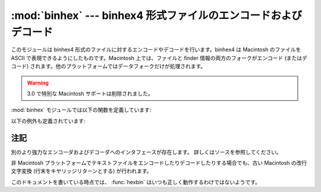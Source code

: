 
:mod:`binhex` --- binhex4 形式ファイルのエンコードおよびデコード
================================================================

.. module:: binhex
   :synopsis: binhex4 形式ファイルのエンコードおよびデコード。


このモジュールは binhex4 形式のファイルに対するエンコードやデコード\
を行います。binhex4 は Macintosh のファイルを ASCII で表現できる\
ようにしたものです。Macintosh 上では、ファイルと finder 情報の両方\
のフォークがエンコード (またはデコード) されます。他のプラットフォーム\
ではデータフォークだけが処理されます。

.. warning::

   3.0 で特別な Macintosh サポートは削除されました。


:mod:`binhex` モジュールでは以下の関数を定義しています:


.. function:: binhex(input, output)

   ファイル名 *input* のバイナリファイルをファイル名 *output* の binhex
   形式ファイルに変換します。 *output* パラメタはファイル名でも
   (:meth:`write` および :meth:`close` メソッドをサポートするような)
   ファイル様オブジェクトでもかまいません。


.. function:: hexbin(input[, output])

   binhex 形式のファイル *input* をデコードします。
   *input* は ファイル名でも、 :meth:`write` および :meth:`close` メソッドを\
   サポートするようなファイル様オブジェクトでもかまいません。
   変換結果のファイルはファイル名 *output* になります。
   この引数が省略された場合、出力ファイルは binhex ファイルの中から復元されます。

以下の例外も定義されています:


.. exception:: Error

   binhex 形式を使ってエンコードできなかった場合 (例えば、ファイル名\
   が filename フィールドに収まらないくらい長かった場合など) や、入力\
   が正しくエンコードされた binhex 形式のデータでなかった場合に送出\
   される例外です。


.. seealso::

   :mod:`binascii` モジュール
      ASCII からバイナリ、およびバイナリから ASCII への変換をサポートするモジュール。


.. _binhex-notes:

注記
----

別のより強力なエンコーダおよびデコーダへのインタフェースが存在します。
詳しくはソースを参照してください。

非 Macintosh プラットフォームでテキストファイルをエンコードしたり\
デコードしたりする場合でも、古い Macintosh の改行文字変換 (行末をキヤリッジ\
リターンとする) が行われます。

このドキュメントを書いている時点では、 :func:`hexbin` はいつも正しく\
動作するわけではないようです。

